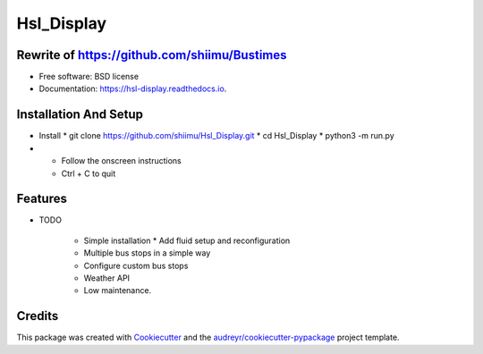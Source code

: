 ===========
Hsl_Display
===========


.. image:: https://img.shields.io/travis/shiimu/hsl_display.svg
        :target: https://travis-ci.com/shiimu/hsl_display

.. image:: https://readthedocs.org/projects/hsl-display/badge/?version=latest
        :target: https://hsl-display.readthedocs.io/en/latest/?version=latest
        :alt: Documentation Status


Rewrite of https://github.com/shiimu/Bustimes
-------



* Free software: BSD license
* Documentation: https://hsl-display.readthedocs.io.

Installation And Setup
--------
* Install
  * git clone https://github.com/shiimu/Hsl_Display.git
  * cd Hsl_Display
  * python3 -m run.py
*
  * Follow the onscreen instructions
  * Ctrl + C to quit



Features
--------

* TODO

    * Simple installation
      * Add fluid setup and reconfiguration
    * Multiple bus stops in a simple way
    * Configure custom bus stops
    * Weather API
    * Low maintenance.

Credits
-------

This package was created with Cookiecutter_ and the `audreyr/cookiecutter-pypackage`_ project template.

.. _Cookiecutter: https://github.com/audreyr/cookiecutter
.. _`audreyr/cookiecutter-pypackage`: https://github.com/audreyr/cookiecutter-pypackage
